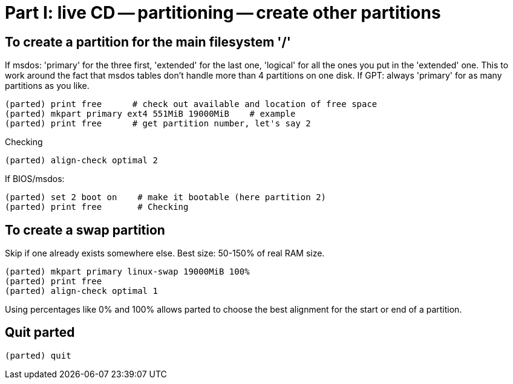 = Part I: live CD -- partitioning -- create other partitions

== To create a partition for the main filesystem '/'

If msdos: 'primary' for the three first, 'extended' for the last one,
'logical' for all the ones you put in the 'extended' one.
This to work around the fact that msdos tables don't handle more than 4
partitions on one disk.
If GPT: always 'primary' for as many partitions as you like.

    (parted) print free      # check out available and location of free space
    (parted) mkpart primary ext4 551MiB 19000MiB    # example
    (parted) print free      # get partition number, let's say 2

Checking

    (parted) align-check optimal 2

If BIOS/msdos:

    (parted) set 2 boot on    # make it bootable (here partition 2)
    (parted) print free       # Checking

== To create a swap partition

Skip if one already exists somewhere else.
Best size: 50-150% of real RAM size.

    (parted) mkpart primary linux-swap 19000MiB 100%
    (parted) print free
    (parted) align-check optimal 1

Using percentages like 0% and 100% allows parted to choose the best alignment
for the start or end of a partition.

== Quit parted

    (parted) quit
